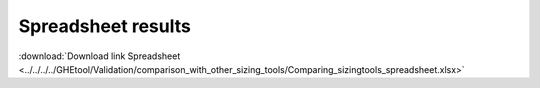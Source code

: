 ***********************************************************
Spreadsheet results
***********************************************************

:download:`Download link Spreadsheet <../../../../GHEtool/Validation/comparison_with_other_sizing_tools/Comparing_sizingtools_spreadsheet.xlsx>`